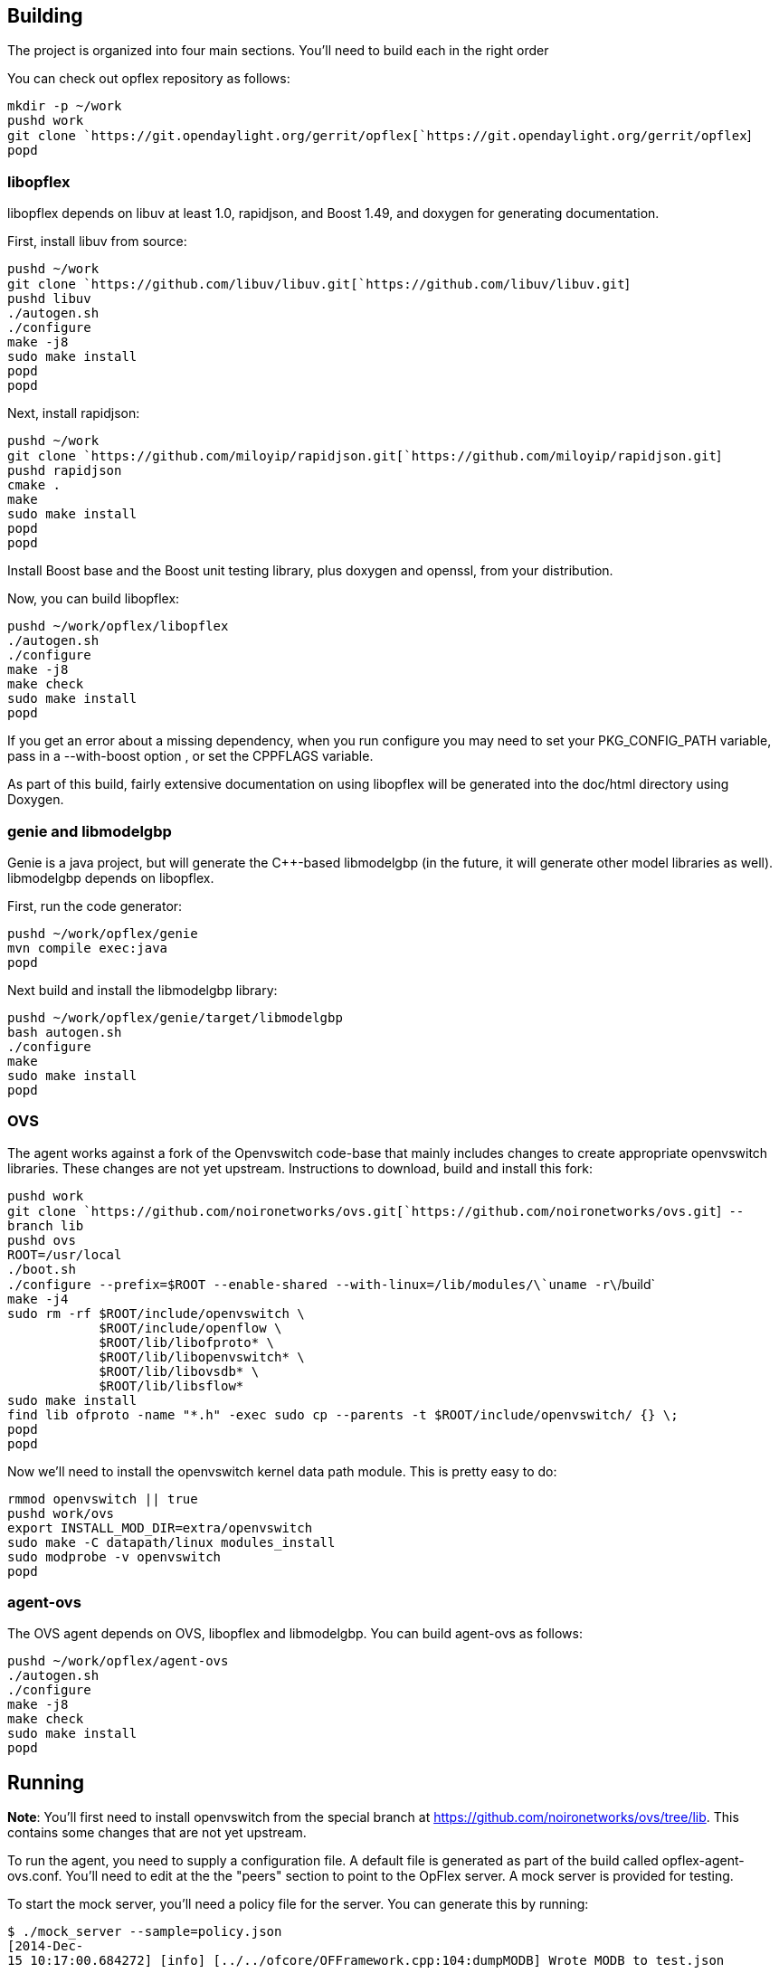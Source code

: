 [[building]]
== Building

The project is organized into four main sections. You'll need to build
each in the right order

You can check out opflex repository as follows:

`mkdir -p ~/work` +
`pushd work` +
`git clone `https://git.opendaylight.org/gerrit/opflex[`https://git.opendaylight.org/gerrit/opflex`] +
`popd`

[[libopflex]]
=== libopflex

libopflex depends on libuv at least 1.0, rapidjson, and Boost 1.49, and
doxygen for generating documentation.

First, install libuv from source:

`pushd ~/work` +
`git clone `https://github.com/libuv/libuv.git[`https://github.com/libuv/libuv.git`] +
`pushd libuv` +
`./autogen.sh` +
`./configure` +
`make -j8` +
`sudo make install` +
`popd` +
`popd`

Next, install rapidjson:

`pushd ~/work` +
`git clone `https://github.com/miloyip/rapidjson.git[`https://github.com/miloyip/rapidjson.git`] +
`pushd rapidjson` +
`cmake .` +
`make` +
`sudo make install` +
`popd` +
`popd`

Install Boost base and the Boost unit testing library, plus doxygen and
openssl, from your distribution.

Now, you can build libopflex:

`pushd ~/work/opflex/libopflex` +
`./autogen.sh` +
`./configure` +
`make -j8` +
`make check` +
`sudo make install` +
`popd`

If you get an error about a missing dependency, when you run configure
you may need to set your PKG_CONFIG_PATH variable, pass in a
--with-boost option , or set the CPPFLAGS variable.

As part of this build, fairly extensive documentation on using libopflex
will be generated into the doc/html directory using Doxygen.

[[genie-and-libmodelgbp]]
=== genie and libmodelgbp

Genie is a java project, but will generate the C++-based libmodelgbp (in
the future, it will generate other model libraries as well). libmodelgbp
depends on libopflex.

First, run the code generator:

`pushd ~/work/opflex/genie` +
`mvn compile exec:java` +
`popd`

Next build and install the libmodelgbp library:

`pushd ~/work/opflex/genie/target/libmodelgbp` +
`bash autogen.sh` +
`./configure` +
`make` +
`sudo make install` +
`popd`

[[ovs]]
=== OVS

The agent works against a fork of the Openvswitch code-base that mainly
includes changes to create appropriate openvswitch libraries. These
changes are not yet upstream. Instructions to download, build and
install this fork:

`pushd work` +
`git clone `https://github.com/noironetworks/ovs.git[`https://github.com/noironetworks/ovs.git`]` --branch lib` +
`pushd ovs` +
`ROOT=/usr/local` +
`./boot.sh` +
`./configure --prefix=$ROOT --enable-shared --with-linux=/lib/modules/\`uname -r\`/build` +
`make -j4` +
`sudo rm -rf $ROOT/include/openvswitch \` +
`            $ROOT/include/openflow \` +
`            $ROOT/lib/libofproto* \` +
`            $ROOT/lib/libopenvswitch* \` +
`            $ROOT/lib/libovsdb* \` +
`            $ROOT/lib/libsflow*` +
`sudo make install` +
`find lib ofproto -name "*.h" -exec sudo cp --parents -t $ROOT/include/openvswitch/ {} \;` +
`popd` +
`popd`

Now we'll need to install the openvswitch kernel data path module. This
is pretty easy to do:

`rmmod openvswitch || true` +
`pushd work/ovs` +
`export INSTALL_MOD_DIR=extra/openvswitch` +
`sudo make -C datapath/linux modules_install` +
`sudo modprobe -v openvswitch` +
`popd`

[[agent-ovs]]
=== agent-ovs

The OVS agent depends on OVS, libopflex and libmodelgbp. You can build
agent-ovs as follows:

`pushd ~/work/opflex/agent-ovs` +
`./autogen.sh` +
`./configure` +
`make -j8` +
`make check` +
`sudo make install` +
`popd`

[[running]]
== Running

*Note*: You'll first need to install openvswitch from the special branch
at https://github.com/noironetworks/ovs/tree/lib. This contains some
changes that are not yet upstream.

To run the agent, you need to supply a configuration file. A default
file is generated as part of the build called opflex-agent-ovs.conf.
You'll need to edit at the the "peers" section to point to the OpFlex
server. A mock server is provided for testing.

To start the mock server, you'll need a policy file for the server. You
can generate this by running:

`$ ./mock_server --sample=policy.json` +
`[2014-Dec-15 10:17:00.684272] [info] [../../ofcore/OFFramework.cpp:104:dumpMODB] Wrote MODB to test.json`

You can edit this policy as you see fit manually, but for now, start the
mock server using your policy file as follows:

`$ ./mock_server --policy=policy.json` +
`[2014-Dec-15 10:16:51.257168] [info] [../../engine/MockOpflexServer.cpp:110:readPolicy] Read 54 managed objects from policy file "policy.json"` +
`[2014-Dec-15 10:16:51.266641] [info] [../../engine/OpflexListener.cpp:99:listen] Binding to port 8009`

By default, it will run on the terminal with logging to standard output
(use Ctrl+C to kill it). You can also run it as a daemon in the
background:

`$ ./mock_server --policy=/tmp/test.json --log=/tmp/server.log --daemon`

To connect to the mock server, set the peers list in the agent
configuration file to 127.0.0.1 on port 8009. You may need to first
create a directory $\{localstatedir}/lib/opflex-agent-ovs/endpoints/ and
$\{localstatedir}/lib/opflex-agent-ovs/ids/. Then you can run the agent
as:

`$ ./agent_ovs -c opflex-agent-ovs.conf[2014-Dec-15 10:21:25.495017] [info] [../src/main.cpp:91:main] Reading configuration from opflex-agent-ovs.conf` +
`[2014-Dec-15 10:27:49.334882] [info] [../src/main.cpp:91:main] Reading configuration from opflex-agent-ovs.conf` +
`[2014-Dec-15 10:27:49.336714] [info] [../src/Agent.cpp:122:start] Starting OVS Agent` +
`[2014-Dec-15 10:27:49.343139] [info] [../src/FSEndpointSource.cpp:202:operator()] Watching "/usr/local/var/lib/opflex-agent-ovs/endpoints/" for endpoint data` +
`[2014-Dec-15 10:27:49.345655] [info] [../../engine/OpflexClientConnection.cpp:125:connect_cb] [127.0.0.1:8009] New client connection` +
`[2014-Dec-15 10:27:49.346215] [info] [../../engine/OpflexPEHandler.cpp:118:ready] [127.0.0.1:8009] Handshake succeeded`

Hit Ctrl+C to kill the agent. The agent can also run as a daemon. Run
any command with --help to see a list of options.

A convenient way to test the agent is to use an OVS with mininet to
create simulated endpoints. If you have mininet and openvswitch
installed correctly, you can simply run (in another terminal):

`$ sudo mn --topo=single,6 --controller=none --mac` +
`*** Creating network` +
`*** Adding controller` +
`*** Adding hosts:` +
`h1 h2 h3 h4 h5 h6 ` +
`*** Adding switches:` +
`s1 ` +
`*** Adding links:` +
`(h1, s1) (h2, s1) (h3, s1) (h4, s1) (h5, s1) (h6, s1) ` +
`*** Configuring hosts` +
`h1 h2 h3 h4 h5 h6 ` +
`*** Starting controller` +
`*** Starting 1 switches` +
`s1 ` +
`*** Starting CLI:` +
`mininet> `

You can add a tunnel interface to your mininet bridge as follows:

`$ sudo ovs-vsctl add-port s1 s1_vxlan0 -- set Interface s1_vxlan0 type=vxlan options:remote_ip=flow options:key=flow` +
`$ sudo ovs-vsctl show` +
`fbc84eab-3558-40ad-acf1-a0e89e70c6c8` +
`    Bridge "s1"` +
`        Controller "ptcp:6634"` +
`        fail_mode: secure` +
`        Port "s1"` +
`            Interface "s1"` +
`                type: internal` +
`        Port "s1-eth5"` +
`            Interface "s1-eth5"` +
`        Port "s1-eth6"` +
`            Interface "s1-eth6"` +
`        Port "s1-eth4"` +
`            Interface "s1-eth4"` +
`        Port "s1_vxlan0"` +
`            Interface "s1_vxlan0"` +
`                type: vxlan` +
`                options: {key=flow, remote_ip=flow}` +
`        Port "s1-eth2"` +
`           Interface "s1-eth2"` +
`        Port "s1-eth3"` +
`            Interface "s1-eth3"` +
`        Port "s1-eth1"` +
`            Interface "s1-eth1"` +
`    ovs_version: "2.3.90"`

Now you'll need to configure the agent to connect to this mininet
bridge. Edit your agent configuration by uncommenting the "stitched-mode
renderer". Set it to point to your mininet bridge "s1" with your tunnel
interface "s1_vxlan0". Now you can run the agent again (as root):

`$ sudo ./agent_ovs -c opflex-agent-ovs.conf[2014-Dec-15 10:38:38.238758] [info] [../src/main.cpp:91:main] Reading configuration from opflex-agent-ovs.conf` +
`[2014-Dec-15 10:38:38.240564] [info] [../src/Agent.cpp:122:start] Starting OVS Agent` +
`[2014-Dec-15 10:38:38.273808] [info] [../../engine/OpflexClientConnection.cpp:125:connect_cb] [127.0.0.1:8009] New client connection` +
`[2014-Dec-15 10:38:38.273861] [info] [../src/FSEndpointSource.cpp:202:operator()] Watching "/usr/local/var/lib/opflex-agent-ovs/endpoints/" for endpoint data` +
`[2014-Dec-15 10:38:38.274346] [info] [../../engine/OpflexPEHandler.cpp:118:ready] [127.0.0.1:8009] Handshake succeeded`

To register an endpoint, drop an endpoint file into the endpoint watch
directory. Here is an example endpoint file that will work with h1 from
mininet above. Create the file
$\{localstatedir}/lib/opflex-agent-ovs/endpoints/h1.ep as follows:

`{` +
`    "policy-space-name": "test",` +
`    "endpoint-group-name": "group1",` +
`    "interface-name": "s1-eth1",` +
`    "ip": [` +
`        "10.0.0.1"` +
`    ],` +
`    "mac": "00:00:00:00:00:01",` +
`    "uuid": "83f18f0b-80f7-46e2-b06c-4d9487b0c754"` +
`}`

You should see a log line such as:

`[2014-Dec-15 10:46:54.532979] [info] [../src/FSEndpointSource.cpp:160:readEndpoint] Updated endpoint Endpoint[uuid=83f18f0b-80f7-46e2-b06c-4d9487b0c754,ips=[10.0.0.1],eg=group1,mac=00:00:00:00:00:01,iface=s1-eth1 from "/usr/local/var/lib/opflex-agent-ovs/endpoints/h1.ep"`

And then you can view the flows created:

`$ sudo ovs-ofctl -OOpenFlow13 dump-flows s1` +
`OFPST_FLOW reply (OF1.3) (xid=0x2):` +
`cookie=0x0, duration=1.359s, table=0, n_packets=0, n_bytes=0, priority=20,in_port=1,dl_src=00:00:00:00:00:01 actions=goto_table:1` +
`cookie=0x0, duration=1.359s, table=0, n_packets=0, n_bytes=0, priority=40,arp,in_port=1,dl_src=00:00:00:00:00:01,arp_spa=10.0.0.1 actions=goto_table:1` +
 +
`...`

Add another host h2 and then you should be able to run a ping:

`mininet> h1 ping h2 -c1` +
`PING 10.0.0.2 (10.0.0.2) 56(84) bytes of data.` +
`64 bytes from 10.0.0.2: icmp_seq=1 ttl=64 time=0.304 ms ` +
 +
`--- 10.0.0.2 ping statistics ---` +
`1 packets transmitted, 1 received, 0% packet loss, time 0ms` +
`rtt min/avg/max/mdev = 0.304/0.304/0.304/0.000 ms`
